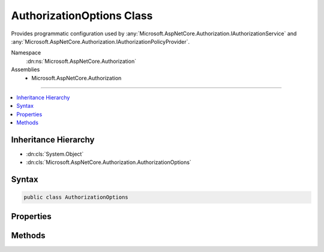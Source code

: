 

AuthorizationOptions Class
==========================






Provides programmatic configuration used by :any:`Microsoft.AspNetCore.Authorization.IAuthorizationService` and :any:`Microsoft.AspNetCore.Authorization.IAuthorizationPolicyProvider`\.


Namespace
    :dn:ns:`Microsoft.AspNetCore.Authorization`
Assemblies
    * Microsoft.AspNetCore.Authorization

----

.. contents::
   :local:



Inheritance Hierarchy
---------------------


* :dn:cls:`System.Object`
* :dn:cls:`Microsoft.AspNetCore.Authorization.AuthorizationOptions`








Syntax
------

.. code-block:: csharp

    public class AuthorizationOptions








.. dn:class:: Microsoft.AspNetCore.Authorization.AuthorizationOptions
    :hidden:

.. dn:class:: Microsoft.AspNetCore.Authorization.AuthorizationOptions

Properties
----------

.. dn:class:: Microsoft.AspNetCore.Authorization.AuthorizationOptions
    :noindex:
    :hidden:

    
    .. dn:property:: Microsoft.AspNetCore.Authorization.AuthorizationOptions.DefaultPolicy
    
        
    
        
        The initial default policy is to require any authenticated user
    
        
        :rtype: Microsoft.AspNetCore.Authorization.AuthorizationPolicy
    
        
        .. code-block:: csharp
    
            public AuthorizationPolicy DefaultPolicy
            {
                get;
                set;
            }
    

Methods
-------

.. dn:class:: Microsoft.AspNetCore.Authorization.AuthorizationOptions
    :noindex:
    :hidden:

    
    .. dn:method:: Microsoft.AspNetCore.Authorization.AuthorizationOptions.AddPolicy(System.String, Microsoft.AspNetCore.Authorization.AuthorizationPolicy)
    
        
    
        
        Add an authorization policy with the provided name.
    
        
    
        
        :param name: The name of the policy.
        
        :type name: System.String
    
        
        :param policy: The authorization policy.
        
        :type policy: Microsoft.AspNetCore.Authorization.AuthorizationPolicy
    
        
        .. code-block:: csharp
    
            public void AddPolicy(string name, AuthorizationPolicy policy)
    
    .. dn:method:: Microsoft.AspNetCore.Authorization.AuthorizationOptions.AddPolicy(System.String, System.Action<Microsoft.AspNetCore.Authorization.AuthorizationPolicyBuilder>)
    
        
    
        
        Add a policy that is built from a delegate with the provided name.
    
        
    
        
        :param name: The name of the policy.
        
        :type name: System.String
    
        
        :param configurePolicy: The delegate that will be used to build the policy.
        
        :type configurePolicy: System.Action<System.Action`1>{Microsoft.AspNetCore.Authorization.AuthorizationPolicyBuilder<Microsoft.AspNetCore.Authorization.AuthorizationPolicyBuilder>}
    
        
        .. code-block:: csharp
    
            public void AddPolicy(string name, Action<AuthorizationPolicyBuilder> configurePolicy)
    
    .. dn:method:: Microsoft.AspNetCore.Authorization.AuthorizationOptions.GetPolicy(System.String)
    
        
    
        
        Returns the policy for the specified name, or null if a policy with the name does not exist.
    
        
    
        
        :param name: The name of the policy to return.
        
        :type name: System.String
        :rtype: Microsoft.AspNetCore.Authorization.AuthorizationPolicy
        :return: The policy for the specified name, or null if a policy with the name does not exist.
    
        
        .. code-block:: csharp
    
            public AuthorizationPolicy GetPolicy(string name)
    

